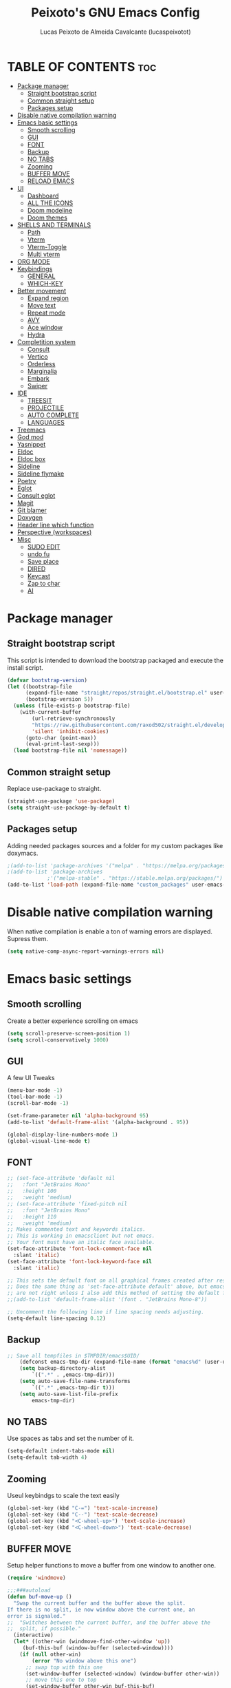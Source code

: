 #+TITLE: Peixoto's GNU Emacs Config
#+AUTHOR: Lucas Peixoto de Almeida Cavalcante (lucaspeixotot)
#+DESCRIPTION: lucaspeixotot's personal Emacs config.
#+STARTUP: showeverything
#+OPTIONS: toc:2

* TABLE OF CONTENTS :toc:
- [[#package-manager][Package manager]]
  - [[#straight-bootstrap-script][Straight bootstrap script]]
  - [[#common-straight-setup][Common straight setup]]
  - [[#packages-setup][Packages setup]]
- [[#disable-native-compilation-warning][Disable native compilation warning]]
- [[#emacs-basic-settings][Emacs basic settings]]
  - [[#smooth-scrolling][Smooth scrolling]]
  - [[#gui][GUI]]
  - [[#font][FONT]]
  - [[#backup][Backup]]
  - [[#no-tabs][NO TABS]]
  - [[#zooming][Zooming]]
  - [[#buffer-move][BUFFER MOVE]]
  - [[#reload-emacs][RELOAD EMACS]]
- [[#ui][UI]]
  - [[#dashboard][Dashboard]]
  - [[#all-the-icons][ALL THE ICONS]]
  - [[#doom-modeline][Doom modeline]]
  - [[#doom-themes][Doom themes]]
- [[#shells-and-terminals][SHELLS AND TERMINALS]]
  - [[#path][Path]]
  - [[#vterm][Vterm]]
  - [[#vterm-toggle][Vterm-Toggle]]
  - [[#multi-vterm][Multi vterm]]
- [[#org-mode][ORG MODE]]
- [[#keybindings][Keybindings]]
  - [[#general][GENERAL]]
  - [[#which-key][WHICH-KEY]]
- [[#better-movement][Better movement]]
  - [[#expand-region][Expand region]]
  - [[#move-text][Move text]]
  - [[#repeat-mode][Repeat mode]]
  - [[#avy][AVY]]
  - [[#ace-window][Ace window]]
  - [[#hydra][Hydra]]
- [[#completition-system][Completition system]]
  - [[#consult][Consult]]
  - [[#vertico][Vertico]]
  - [[#orderless][Orderless]]
  - [[#marginalia][Marginalia]]
  - [[#embark][Embark]]
  - [[#swiper][Swiper]]
- [[#ide][IDE]]
  - [[#treesit][TREESIT]]
  - [[#projectile][PROJECTILE]]
  - [[#auto-complete][AUTO COMPLETE]]
  - [[#languages][LANGUAGES]]
- [[#treemacs][Treemacs]]
- [[#god-mod][God mod]]
- [[#yasnippet][Yasnippet]]
- [[#eldoc][Eldoc]]
- [[#eldoc-box][Eldoc box]]
- [[#sideline][Sideline]]
- [[#sideline-flymake][Sideline flymake]]
- [[#poetry][Poetry]]
- [[#eglot][Eglot]]
- [[#consult-eglot][Consult eglot]]
- [[#magit][Magit]]
- [[#git-blamer][Git blamer]]
- [[#doxygen][Doxygen]]
- [[#header-line-which-function][Header line which function]]
- [[#perspective-workspaces][Perspective (workspaces)]]
- [[#misc][Misc]]
  - [[#sudo-edit][SUDO EDIT]]
  - [[#undo-fu][undo fu]]
  - [[#save-place][Save place]]
  - [[#dired][DIRED]]
  - [[#keycast][Keycast]]
  - [[#zap-to-char][Zap to char]]
  - [[#ai][AI]]

* Package manager
** Straight bootstrap script
This script is intended to download the bootstrap packaged and execute the install script.
#+begin_src emacs-lisp
(defvar bootstrap-version)
(let ((bootstrap-file
      (expand-file-name "straight/repos/straight.el/bootstrap.el" user-emacs-directory))
      (bootstrap-version 5))
  (unless (file-exists-p bootstrap-file)
    (with-current-buffer
        (url-retrieve-synchronously
        "https://raw.githubusercontent.com/raxod502/straight.el/develop/install.el"
        'silent 'inhibit-cookies)
      (goto-char (point-max))
      (eval-print-last-sexp)))
  (load bootstrap-file nil 'nomessage))
#+end_src
** Common straight setup
Replace use-package to straight.
#+begin_src emacs-lisp
(straight-use-package 'use-package)
(setq straight-use-package-by-default t)
#+end_src

** Packages setup
Adding needed packages sources and a folder for my custom packages like doxymacs.
#+begin_src emacs-lisp
;(add-to-list 'package-archives '("melpa" . "https://melpa.org/packages/"))
;(add-to-list 'package-archives
             ;'("melpa-stable" . "https://stable.melpa.org/packages/") t)
(add-to-list 'load-path (expand-file-name "custom_packages" user-emacs-directory))
#+end_src
* Disable native compilation warning
When native compilation is enable a ton of warning errors are displayed. Supress them.
#+begin_src emacs-lisp
(setq native-comp-async-report-warnings-errors nil)
#+end_src


* Emacs basic settings
** Smooth scrolling
Create a better experience scrolling on emacs
#+begin_src emacs-lisp
(setq scroll-preserve-screen-position 1)
(setq scroll-conservatively 1000)
#+end_src
** GUI
A few UI Tweaks
#+begin_src emacs-lisp
(menu-bar-mode -1)
(tool-bar-mode -1)
(scroll-bar-mode -1)

(set-frame-parameter nil 'alpha-background 95)
(add-to-list 'default-frame-alist '(alpha-background . 95))

#+end_src

#+begin_src emacs-lisp
  (global-display-line-numbers-mode 1)
  (global-visual-line-mode t)
#+end_src
** FONT
#+begin_src emacs-lisp
  ;; (set-face-attribute 'default nil
  ;;   :font "JetBrains Mono"
  ;;   :height 100
  ;;   :weight 'medium)
  ;; (set-face-attribute 'fixed-pitch nil
  ;;   :font "JetBrains Mono"
  ;;   :height 110
  ;;   :weight 'medium)
  ;; Makes commented text and keywords italics.
  ;; This is working in emacsclient but not emacs.
  ;; Your font must have an italic face available.
  (set-face-attribute 'font-lock-comment-face nil
    :slant 'italic)
  (set-face-attribute 'font-lock-keyword-face nil
    :slant 'italic)

  ;; This sets the default font on all graphical frames created after restarting Emacs.
  ;; Does the same thing as 'set-face-attribute default' above, but emacsclient fonts
  ;; are not right unless I also add this method of setting the default font.
  ;;(add-to-list 'default-frame-alist '(font . "JetBrains Mono-8"))

  ;; Uncomment the following line if line spacing needs adjusting.
  (setq-default line-spacing 0.12)
#+end_src
** Backup
#+begin_src emacs-lisp
;; Save all tempfiles in $TMPDIR/emacs$UID/                                                        
    (defconst emacs-tmp-dir (expand-file-name (format "emacs%d" (user-uid)) temporary-file-directory))
    (setq backup-directory-alist
        `((".*" . ,emacs-tmp-dir)))
    (setq auto-save-file-name-transforms
        `((".*" ,emacs-tmp-dir t)))
    (setq auto-save-list-file-prefix
        emacs-tmp-dir)
#+end_src
** NO TABS
Use spaces as tabs and set the number of it.
#+begin_src emacs-lisp
(setq-default indent-tabs-mode nil)
(setq-default tab-width 4)
#+end_src

** Zooming
Useul keybindgs to scale the text easily
#+begin_src emacs-lisp
(global-set-key (kbd "C-=") 'text-scale-increase)
(global-set-key (kbd "C--") 'text-scale-decrease)
(global-set-key (kbd "<C-wheel-up>") 'text-scale-increase)
(global-set-key (kbd "<C-wheel-down>") 'text-scale-decrease)
#+end_src

** BUFFER MOVE
Setup helper functions to move a buffer from one window to another one.
#+begin_src emacs-lisp
(require 'windmove)

;;;###autoload
(defun buf-move-up ()
  "Swap the current buffer and the buffer above the split.
If there is no split, ie now window above the current one, an
error is signaled."
;;  "Switches between the current buffer, and the buffer above the
;;  split, if possible."
  (interactive)
  (let* ((other-win (windmove-find-other-window 'up))
	 (buf-this-buf (window-buffer (selected-window))))
    (if (null other-win)
        (error "No window above this one")
      ;; swap top with this one
      (set-window-buffer (selected-window) (window-buffer other-win))
      ;; move this one to top
      (set-window-buffer other-win buf-this-buf)
      (select-window other-win))))

;;;###autoload
(defun buf-move-down ()
"Swap the current buffer and the buffer under the split.
If there is no split, ie now window under the current one, an
error is signaled."
  (interactive)
  (let* ((other-win (windmove-find-other-window 'down))
	 (buf-this-buf (window-buffer (selected-window))))
    (if (or (null other-win) 
            (string-match "^ \\*Minibuf" (buffer-name (window-buffer other-win))))
        (error "No window under this one")
      ;; swap top with this one
      (set-window-buffer (selected-window) (window-buffer other-win))
      ;; move this one to top
      (set-window-buffer other-win buf-this-buf)
      (select-window other-win))))

;;;###autoload
(defun buf-move-left ()
"Swap the current buffer and the buffer on the left of the split.
If there is no split, ie now window on the left of the current
one, an error is signaled."
  (interactive)
  (let* ((other-win (windmove-find-other-window 'left))
	 (buf-this-buf (window-buffer (selected-window))))
    (if (null other-win)
        (error "No left split")
      ;; swap top with this one
      (set-window-buffer (selected-window) (window-buffer other-win))
      ;; move this one to top
      (set-window-buffer other-win buf-this-buf)
      (select-window other-win))))

;;;###autoload
(defun buf-move-right ()
"Swap the current buffer and the buffer on the right of the split.
If there is no split, ie now window on the right of the current
one, an error is signaled."
  (interactive)
  (let* ((other-win (windmove-find-other-window 'right))
	 (buf-this-buf (window-buffer (selected-window))))
    (if (null other-win)
        (error "No right split")
      ;; swap top with this one
      (set-window-buffer (selected-window) (window-buffer other-win))
      ;; move this one to top
      (set-window-buffer other-win buf-this-buf)
      (select-window other-win))))
#+end_src

** RELOAD EMACS
Helper function to reload emacs easily.
#+begin_src emacs-lisp
(defun reload-init-file ()
  (interactive)
  (load-file user-init-file)
  (load-file user-init-file))
#+end_src


* UI
** Dashboard
Setup my dashboard window
#+begin_src emacs-lisp
  (use-package dashboard
   :straight t 
   :init
   (setq initial-buffer-choice 'dashboard-open)
   (setq dashboard-set-heading-icons t)
   (setq dashboard-set-file-icons t)
   (setq dashboard-banner-logo-title "Emacs Is More Than A Text Editor!")
   ;;(setq dashboard-startup-banner 'logo) ;; use standard emacs logo as banner
   ;; (setq dashboard-startup-banner "/home/dt/.config/emacs/images/emacs-dash.png")  ;; use custom image as banner
   (setq dashboard-center-content nil) ;; set to 't' for centered content
   (setq dashboard-items '((recents . 5)
                           (agenda . 5 )
                           (bookmarks . 3)
                           (projects . 3)
                           (registers . 3)))
   :custom
   (dashboard-modify-heading-icons '((recents . "file-text")
                                     (bookmarks . "book")))
   :config
   (dashboard-setup-startup-hook))
#+end_src

** ALL THE ICONS
#+begin_src emacs-lisp
  (use-package all-the-icons
    :straight t
    :if (display-graphic-p))

  (use-package all-the-icons-dired
    :straight t
    :hook (dired-mode . (lambda () (all-the-icons-dired-mode t))))
#+end_src

** Doom modeline
#+begin_src emacs-lisp
(use-package doom-modeline
  :straight t
  :hook (after-init . doom-modeline-mode)
  :config
  (setq doom-modeline-buffer-file-name-style 'truncate-upto-project)
)
#+end_src

** Doom themes
#+begin_src emacs-lisp
(use-package doom-themes
  :straight t
  :config
  ;; Global settings (defaults)
  (setq doom-themes-enable-bold t    ; if nil, bold is universally disabled
        doom-themes-enable-italic t) ; if nil, italics is universally disabled
  (load-theme 'doom-badger t)

  ;; Enable flashing mode-line on errors
  (doom-themes-visual-bell-config)
  ;; Enable custom neotree theme (all-the-icons must be installed!)
  (doom-themes-neotree-config)
  ;; or for treemacs users
  ;; (setq doom-themes-treemacs-theme "doom-atom") ; use "doom-colors" for less minimal icon theme
  ;; (doom-themes-treemacs-config)
  ;; Corrects (and improves) org-mode's native fontification.
  (doom-themes-org-config))
#+end_src


* SHELLS AND TERMINALS

** Path
#+begin_src emacs-lisp
(let ((path (shell-command-to-string ". ~/.zshrc; echo -n $PATH")))
  (setenv "PATH" path)
  (setq exec-path 
        (append
         (split-string-and-unquote path ":")
         exec-path)))
#+end_src
** Vterm
#+begin_src emacs-lisp
  (use-package vterm
   :straight t
   :config
   (setq shell-file-name "/usr/bin/zsh"
      vterm-max-scrollback 50000))
#+end_src

** Vterm-Toggle
#+begin_src emacs-lisp
  (use-package vterm-toggle
  :straight t
  :after vterm
  :config
  (setq vterm-toggle-fullscreen-p nil)
  (setq vterm-toggle-scope 'project)
  (add-to-list 'display-buffer-alist
               '((lambda (buffer-or-name _)
                     (let ((buffer (get-buffer buffer-or-name)))
                       (with-current-buffer buffer
                         (or (equal major-mode 'vterm-mode)
                             (string-prefix-p vterm-buffer-name (buffer-name buffer))))))




                  (display-buffer-reuse-window display-buffer-at-bottom)
                  ;;(display-buffer-reuse-window display-buffer-in-direction)
                  ;;display-buffer-in-direction/direction/dedicated is added in emacs27
                  ;;(direction . bottom)
                  ;;(dedicated . t) ;dedicated is supported in emacs27
                  (reusable-frames . visible)
                  (window-height . 0.3))))
#+end_src

** Multi vterm
#+begin_src emacs-lisp
(use-package multi-vterm
  :straight t
  )
#+end_src

* ORG MODE
#+begin_src emacs-lisp
  (use-package toc-org
    :straight t
    :commands toc-org-enable
    :init (add-hook 'org-mode-hook 'toc-org-enable))
#+end_src

#+begin_src emacs-lisp
  (add-hook 'org-mode-hook 'org-indent-mode)
  (use-package org-bullets
    :straight t
    :config
    (add-hook 'org-mode-hook (lambda () (org-bullets-mode 1)))
  )
#+end_src

#+begin_src emacs-lisp
(electric-indent-mode -1)
(setq org-edit-src-content-indentation 0)
#+end_src

* Keybindings
** GENERAL
#+begin_src emacs-lisp
(use-package general
  :config
  (global-set-key (kbd "M-1") 'hydra-vi/body)
  (global-set-key (kbd "M-o") 'hydra-window/body)

  (general-create-definer c-c-leader
    :prefix "C-c"
    )

  (c-c-leader
    "h" '(:ignore t :wk "Hydra")
    "h f" '(hydra-files/body :wk "Hydra files")
    "h d" '(hydra-diagnostics/body :wk "Hydra diagnostics")
  )

  (c-c-leader
    "t" '(:ignore t :wk "Toggle")
    "t l" '(display-line-numbers-mode :wk "Toggle line numbers")
    "t t" '(visual-line-mode :wk "Toggle truncated lines")
    "t v" '(vterm-toggle :wk "Toggle vterm")
    "t f" '(multi-vterm-next :wk "Next vterminal")
    "t b" '(multi-vterm-prev :wk "Previous vterminal")
    )

  (c-c-leader
    "p" '(projectile-command-map :wk "Projectile"))
  )
#+end_src

** WHICH-KEY
#+begin_src emacs-lisp
(use-package which-key
  :straight t
  :init
  (which-key-mode 1)
  :config
  (setq which-key-side-window-location 'bottom
	which-key-sort-order #'which-key-key-order-alpha
	which-key-sort-uppercase-first nil
	which-key-add-column-padding 1
	which-key-max-display-columns nil
	which-key-min-display-lines 6
	which-key-side-window-slot -10
	which-key-side-window-max-height 0.25
	which-key-idle-delay 0.8
	which-key-max-description-length 25
	which-key-allow-imprecise-window-fit nil
	which-key-separator " → " )
  )
 #+end_src


* Better movement

** Expand region
#+begin_src emacs-lisp
(use-package expand-region
  :straight t
  :bind ("C-0" . er/expand-region))
#+end_src

** Move text
#+begin_src emacs-lisp
(use-package move-text
:straight t
:config
(move-text-default-bindings)
)
#+end_src


** Repeat mode
#+begin_src emacs-lisp
(use-package repeat
:straight t
:hook (after-init . repeat-mode)
:config
)
#+end_src

** AVY
#+begin_src emacs-lisp
(use-package avy
  :straight t
  :bind (("M-RET" . avy-goto-char))
  )
#+end_src

** Ace window
#+begin_src emacs-lisp
       (use-package ace-window
         :straight t
         :config
         (setq aw-keys '(?a ?s ?d ?f ?g ?h ?j ?k ?l))
         (setq aw-background nil)
         (defvar aw-dispatch-alist
           '((?x aw-delete-window "Delete Window")
             (?m aw-swap-window "Swap Windows")
             (?M aw-move-window "Move Window")
             (?c aw-copy-window "Copy Window")
             (?j aw-switch-buffer-in-window "Select Buffer")
             (?n aw-flip-window)
             (?u aw-switch-buffer-other-window "Switch Buffer Other Window")
             (?c aw-split-window-fair "Split Fair Window")
             (?v aw-split-window-vert "Split Vert Window")
             (?b aw-split-window-horz "Split Horz Window")
             (?o delete-other-windows "Delete Other Windows")
             (?? aw-show-dispatch-help))
           "List of actions for `aw-dispatch-default'.")
        :bind
        ([remap other-window] . ace-window)
  )
#+end_src

** Hydra
#+begin_src emacs-lisp
(use-package hydra
  :straight t
  :bind (
         )
  :init
  (defhydra hydra-vi (:pre (set-cursor-color "#40e0d0")
                           :post (progn
                                   (set-cursor-color "#ffffff")
                                   (message
                                    "Thank you, come again.")))
    "vi"
    ("l" forward-char)
    ("h" backward-char)
    ("j" next-line)
    ("k" previous-line)
    ("a" beginning-of-line)
    ("e" end-of-line)
    ("d" forward-sentence)
    ("v" backward-sentence)
    ("L" recenter-top-bottom)
    ("RET" avy-goto-char)
    ("q" nil "quit"))

  (defhydra hydra-files
    (:color amaranth)
    "Jump to file system file"
    ("z" (find-file "~/.zshrc") "zshrc")
    ("c" (find-file "~/.emacs.d/config.org") "config.org")
    ("i" (find-file "~/.config/i3/config") "i3 config")
    ("p" (find-file "~/.config/polybar/config.ini") "polybar config")
    ("C" (reload-init-file) "reload init file")
    ("q" nil "quit")
    )

  (defhydra hydra-diagnostics 
    (:color amaranth)
    "Diagnostics"
    ("n" flymake-goto-next-error "next")
    ("p" flymake-goto-prev-error "prev")
    ("q" nil "quit")
    )

  (defhydra hydra-window (:color red)
"
 Split: _v_ert _x_:horz
Delete: _o_nly  _da_ce  _dw_indow  _db_uffer
  Goto: _h_:left _j_:down _k_:up _l_:right a_ce
  Move: _s_wap _H_:left _J_:down _K_:up _L_:right
  Misc: "
    ("h" windmove-left)
    ("j" windmove-down)
    ("k" windmove-up)
    ("l" windmove-right)
    ("H" buf-move-left)
    ("J" buf-move-down)
    ("K" buf-move-up)
    ("L" buf-move-right)
    ("|" (lambda ()
           (interactive)
           (split-window-right)
           (windmove-right)))
    ("_" (lambda ()
           (interactive)
           (split-window-below)
           (windmove-down)))
    ("v" split-window-right)
    ("x" split-window-below)
    ("o" delete-other-windows :exit t)
    ("a" ace-window :exit t)
    ("s" ace-swap-window)
    ("da" ace-delete-window)
    ("dw" delete-window)
    ("db" kill-this-buffer)
    ("q" nil)
)
)
#+end_src
* Completition system
** Consult
#+begin_src emacs-lisp
;; Example configuration for Consult
(use-package consult
  ;; Replace bindings. Lazily loaded due by `use-package'.
  :bind (;; C-c bindings in `mode-specific-map'
         ;; ("C-c M-x" . consult-mode-command)
         ([remap Info-search] . consult-info)
         ;; C-x bindings in `ctl-x-map'
         ("C-x M-:" . consult-complex-command)     ;; orig. repeat-complex-command
         ("C-x b" . consult-buffer)                ;; orig. switch-to-buffer
         ("C-x 4 b" . consult-buffer-other-window) ;; orig. switch-to-buffer-other-window
         ("C-x 5 b" . consult-buffer-other-frame)  ;; orig. switch-to-buffer-other-frame
         ("C-x t b" . consult-buffer-other-tab)    ;; orig. switch-to-buffer-other-tab
         ("C-x r b" . consult-bookmark)            ;; orig. bookmark-jump
         ("C-x p b" . consult-project-buffer)      ;; orig. project-switch-to-buffer
         ;; Custom M-# bindings for fast register access
         ("M-#" . consult-register-load)
         ("M-'" . consult-register-store)          ;; orig. abbrev-prefix-mark (unrelated)
         ("C-M-#" . consult-register)
         ;; Other custom bindings
         ("M-y" . consult-yank-pop)                ;; orig. yank-pop
         ;; M-g bindings in `goto-map'
         ("M-g e" . consult-compile-error)
         ("M-g f" . consult-flymake)               ;; Alternative: consult-flycheck
         ("M-g g" . consult-goto-line)             ;; orig. goto-line
         ("M-g M-g" . consult-goto-line)           ;; orig. goto-line
         ("M-g o" . consult-outline)               ;; Alternative: consult-org-heading
         ("M-g m" . consult-mark)
         ("M-g k" . consult-global-mark)
         ("M-g i" . consult-imenu)
         ("M-g I" . consult-imenu-multi)
         ;; M-s bindings in `search-map'
         ("M-s d" . consult-find)                  ;; Alternative: consult-fd
         ("M-s c" . consult-locate)
         ("M-s g" . consult-grep)
         ("M-s G" . consult-git-grep)
         ("M-s r" . consult-ripgrep)
         ("M-s l" . consult-line)
         ("M-s L" . consult-line-multi)
         ("M-s k" . consult-keep-lines)
         ("M-s u" . consult-focus-lines)
         ;; Isearch integration
         ("M-s e" . consult-isearch-history)
         :map isearch-mode-map
         ("M-e" . consult-isearch-history)         ;; orig. isearch-edit-string
         ("M-s e" . consult-isearch-history)       ;; orig. isearch-edit-string
         ("M-s l" . consult-line)                  ;; needed by consult-line to detect isearch
         ("M-s L" . consult-line-multi)            ;; needed by consult-line to detect isearch
         ;; Minibuffer history
         :map minibuffer-local-map
         ("M-s" . consult-history)                 ;; orig. next-matching-history-element
         ("M-r" . consult-history))                ;; orig. previous-matching-history-element

  ;; Enable automatic preview at point in the *Completions* buffer. This is
  ;; relevant when you use the default completion UI.
  :hook (completion-list-mode . consult-preview-at-point-mode)

  ;; The :init configuration is always executed (Not lazy)
  :init

  ;; Optionally configure the register formatting. This improves the register
  ;; preview for `consult-register', `consult-register-load',
  ;; `consult-register-store' and the Emacs built-ins.
  (setq register-preview-delay 0.5
        register-preview-function #'consult-register-format)

  ;; Optionally tweak the register preview window.
  ;; This adds thin lines, sorting and hides the mode line of the window.
  (advice-add #'register-preview :override #'consult-register-window)

  ;; Use Consult to select xref locations with preview
  (setq xref-show-xrefs-function #'consult-xref
        xref-show-definitions-function #'consult-xref)

  ;; Configure other variables and modes in the :config section,
  ;; after lazily loading the package.
  :config

  ;; Optionally configure preview. The default value
  ;; is 'any, such that any key triggers the preview.
  ;; (setq consult-preview-key 'any)
  ;; (setq consult-preview-key "M-.")
  ;; (setq consult-preview-key '("S-<down>" "S-<up>"))
  ;; For some commands and buffer sources it is useful to configure the
  ;; :preview-key on a per-command basis using the `consult-customize' macro.
  (consult-customize
   consult-theme :preview-key '(:debounce 0.2 any)
   consult-ripgrep consult-git-grep consult-grep
   consult-bookmark consult-recent-file consult-xref
   consult--source-bookmark consult--source-file-register
   consult--source-recent-file consult--source-project-recent-file
   ;; :preview-key "M-."
   :preview-key '(:debounce 0.4 any))

  ;; Optionally configure the narrowing key.
  ;; Both < and C-+ work reasonably well.
  (setq consult-narrow-key "<") ;; "C-+"

  ;; Optionally make narrowing help available in the minibuffer.
  ;; You may want to use `embark-prefix-help-command' or which-key instead.
  ;; (define-key consult-narrow-map (vconcat consult-narrow-key "?") #'consult-narrow-help)

  ;; By default `consult-project-function' uses `project-root' from project.el.
  ;; Optionally configure a different project root function.
  ;;;; 1. project.el (the default)
  ;; (setq consult-project-function #'consult--default-project--function)
  ;;;; 2. vc.el (vc-root-dir)
  ;; (setq consult-project-function (lambda (_) (vc-root-dir)))
  ;;;; 3. locate-dominating-file
  ;; (setq consult-project-function (lambda (_) (locate-dominating-file "." ".git")))
  ;;;; 4. projectile.el (projectile-project-root)
  (autoload 'projectile-project-root "projectile")
  (setq consult-project-function (lambda (_) (projectile-project-root)))
  ;;;; 5. No project support
  ;; (setq consult-project-function nil)
)
  #+end_src

** Vertico
#+begin_src emacs-lisp
;; Enable vertico
(use-package vertico
  :init
  (vertico-mode)

  ;; Different scroll margin
  ;; (setq vertico-scroll-margin 0)

  ;; Show more candidates
  ;; (setq vertico-count 20)

  ;; Grow and shrink the Vertico minibuffer
  ;; (setq vertico-resize t)

  ;; Optionally enable cycling for `vertico-next' and `vertico-previous'.
  ;; (setq vertico-cycle t)
  )

;; Persist history over Emacs restarts. Vertico sorts by history position.
(use-package savehist
  :init
  (savehist-mode))

;; A few more useful configurations...
(use-package emacs
  :init
  ;; Add prompt indicator to `completing-read-multiple'.
  ;; We display [CRM<separator>], e.g., [CRM,] if the separator is a comma.
  (defun crm-indicator (args)
    (cons (format "[CRM%s] %s"
                  (replace-regexp-in-string
                   "\\`\\[.*?]\\*\\|\\[.*?]\\*\\'" ""
                   crm-separator)
                  (car args))
          (cdr args)))
  (advice-add #'completing-read-multiple :filter-args #'crm-indicator)

  ;; Do not allow the cursor in the minibuffer prompt
  (setq minibuffer-prompt-properties
        '(read-only t cursor-intangible t face minibuffer-prompt))
  (add-hook 'minibuffer-setup-hook #'cursor-intangible-mode)

  ;; Emacs 28: Hide commands in M-x which do not work in the current mode.
  ;; Vertico commands are hidden in normal buffers.
  ;; (setq read-extended-command-predicate
  ;;       #'command-completion-default-include-p)

  ;; Enable recursive minibuffers
  (setq enable-recursive-minibuffers t))
#+end_src

** Orderless
#+begin_src emacs-lisp
;; Optionally use the `orderless' completion style.
(use-package orderless
  :init
  ;; Configure a custom style dispatcher (see the Consult wiki)
  ;; (setq orderless-style-dispatchers '(+orderless-consult-dispatch orderless-affix-dispatch)
  ;;       orderless-component-separator #'orderless-escapable-split-on-space)
  (setq completion-styles '(orderless basic)
        completion-category-defaults nil
        completion-category-overrides '((file (styles partial-completion)))))
#+end_src


** Marginalia
#+begin_src emacs-lisp
(use-package marginalia
  ;; Bind `marginalia-cycle' locally in the minibuffer.  To make the binding
  ;; available in the *Completions* buffer, add it to the
  ;; `completion-list-mode-map'.
  :bind (:map minibuffer-local-map
         ("M-A" . marginalia-cycle))

  ;; The :init section is always executed.
  :init

  ;; Marginalia must be activated in the :init section of use-package such that
  ;; the mode gets enabled right away. Note that this forces loading the
  ;; package.
  (marginalia-mode))
#+end_src


** Embark
#+begin_src emacs-lisp
(defun embark-act-noquit ()
  "Run action but don't quit the minibuffer afterwards."
  (interactive)
  (let ((embark-quit-after-action nil))
    (embark-act)))


(use-package embark
  :ensure t

  :bind
  (("C-." . embark-act)         ;; pick some comfortable binding
   ("C-;" . embark-dwim)        ;; good alternative: M-.
   ("C-h B" . embark-bindings)) ;; alternative for `describe-bindings'

  :init

  ;; Optionally replace the key help with a completing-read interface
  (setq prefix-help-command #'embark-prefix-help-command)

  ;; Show the Embark target at point via Eldoc.  You may adjust the Eldoc
  ;; strategy, if you want to see the documentation from multiple providers.
  (add-hook 'eldoc-documentation-functions #'embark-eldoc-first-target)
  ;; (setq eldoc-documentation-strategy #'eldoc-documentation-compose-eagerly)

  :config

  ;; Hide the mode line of the Embark live/completions buffers
  (add-to-list 'display-buffer-alist
               '("\\`\\*Embark Collect \\(Live\\|Completions\\)\\*"
                 nil
                 (window-parameters (mode-line-format . none)))))

(setq embark-indicator nil)

;; Consult users will also want the embark-consult package.
(use-package embark-consult
  :ensure t ; only need to install it, embark loads it after consult if found
  :hook
  (embark-collect-mode . consult-preview-at-point-mode))
#+end_src


** Swiper
#+begin_src emacs-lisp
(use-package swiper
:config
(global-set-key "\C-s" 'swiper)
)

#+end_src
* IDE
** TREESIT
Enable tree sitter globally on emacs
#+begin_src emacs-lisp
(use-package treesit-auto
:straight t
:config
(global-treesit-auto-mode))
#+end_src

** PROJECTILE
Basic projectile setup
#+begin_src emacs-lisp
  (use-package projectile
    :straight t
    :config
    (projectile-mode 1))
#+end_src

** AUTO COMPLETE
#+begin_src emacs-lisp
(use-package company
  :straight t
  :defer 0.1
  :custom
  (company-begin-commands '(self-insert-command))
;;  (company-tooltip-align-annotations 't)
  :config
  (global-company-mode t)
  (setq-default 
   company-frontends '(company-preview-frontend)
   company-idle-delay .05
   company-minimum-prefix-length 2
   company-require-match nil
   company-show-numbers nil
   )

)

(use-package company-box
  :straight t
  :hook (company-mode . company-box-mode))
#+end_src

** LANGUAGES
*** C/C++
#+begin_src emacs-lisp
(use-package c-ts-mode
  :straight t
  :hook ((c-ts-mode . eglot-ensure)
	 (c-ts-mode . company-mode))
  :mode (("\\.c\\'" . c-ts-mode)
	 ("\\.h\\'" . c-ts-mode)
	 )
:config
(setq treesit-font-lock-level 4)
(setq c-ts-mode-indent-offset 4)
  )
#+end_src
*** Python
#+begin_src emacs-lisp
(setq major-mode-remap-alist
      '((python-mode . python-ts-mode)))
(use-package python
:interpreter ("python3" . python-ts-mode)
:hook ((python-ts-mode . eglot-ensure))
)

(use-package pyenv
  :straight (:host github :repo "aiguofer/pyenv.el")
  :config
  (global-pyenv-mode)
  (setq pyenv-set-path nil)
)
#+end_src
*** Golang
#+begin_src emacs-lisp
(add-to-list 'auto-mode-alist '("\\.go\\'" . go-ts-mode))

(use-package go-ts-mode
  :straight t
  :hook ((go-ts-mode . eglot-ensure)
	 (go-ts-mode . company-mode))
  :mode (("\\.go\\'" . go-ts-mode))
  :config
(setq treesit-font-lock-level 4)
(setq go-ts-mode-indent-offset 4)  
)

(use-package company-go
:straight t
:config
)

(use-package go-mode
:straight t)


#+end_src
*** Yaml
#+begin_src emacs-lisp
(use-package yaml-ts-mode
  :mode (("\\.yaml\\'" . yaml-ts-mode)
	 ("\\.yml\\'" . yaml-ts-mode)
	 )
)
#+end_src
*** Dockerfile
#+begin_src emacs-lisp
(use-package dockerfile-ts-mode
  :mode (("\\.Dockerfile\\'" . dockerfile-ts-mode))

)
#+end_src
* Treemacs
#+begin_src emacs-lisp
(use-package treemacs
  :straight t
  :defer t
  :init
  (with-eval-after-load 'winum
    (define-key winum-keymap (kbd "M-0") #'treemacs-select-window))
  :config
  (progn
    (setq treemacs-collapse-dirs                   (if treemacs-python-executable 3 0)
          treemacs-deferred-git-apply-delay        0.5
          treemacs-directory-name-transformer      #'identity
          treemacs-display-in-side-window          t
          treemacs-eldoc-display                   'simple
          treemacs-file-event-delay                2000
          treemacs-file-extension-regex            treemacs-last-period-regex-value
          treemacs-file-follow-delay               0.2
          treemacs-file-name-transformer           #'identity
          treemacs-follow-after-init               t
          treemacs-expand-after-init               t
          treemacs-find-workspace-method           'find-for-file-or-pick-first
          treemacs-git-command-pipe                ""
          treemacs-goto-tag-strategy               'refetch-index
          treemacs-header-scroll-indicators        '(nil . "^^^^^^")
          treemacs-hide-dot-git-directory          t
          treemacs-indentation                     2
          treemacs-indentation-string              " "
          treemacs-is-never-other-window           nil
          treemacs-max-git-entries                 5000
          treemacs-missing-project-action          'ask
          treemacs-move-forward-on-expand          nil
          treemacs-no-png-images                   nil
          treemacs-no-delete-other-windows         t
          treemacs-project-follow-cleanup          nil
          treemacs-persist-file                    (expand-file-name ".cache/treemacs-persist" user-emacs-directory)
          treemacs-position                        'right
          treemacs-read-string-input               'from-child-frame
          treemacs-recenter-distance               0.1
          treemacs-recenter-after-file-follow      nil
          treemacs-recenter-after-tag-follow       nil
          treemacs-recenter-after-project-jump     'always
          treemacs-recenter-after-project-expand   'on-distance
          treemacs-litter-directories              '("/node_modules" "/.venv" "/.cask")
          treemacs-project-follow-into-home        nil
          treemacs-show-cursor                     nil
          treemacs-show-hidden-files               t
          treemacs-silent-filewatch                nil
          treemacs-silent-refresh                  nil
          treemacs-sorting                         'alphabetic-asc
          treemacs-select-when-already-in-treemacs 'move-back
          treemacs-space-between-root-nodes        t
          treemacs-tag-follow-cleanup              t
          treemacs-tag-follow-delay                1.5
          treemacs-text-scale                      nil
          treemacs-user-mode-line-format           nil
          treemacs-user-header-line-format         nil
          treemacs-wide-toggle-width               70
          treemacs-width                           35
          treemacs-width-increment                 1
          treemacs-width-is-initially-locked       t
          treemacs-workspace-switch-cleanup        nil)

    ;; The default width and height of the icons is 22 pixels. If you are
    ;; using a Hi-DPI display, uncomment this to double the icon size.
    ;;(treemacs-resize-icons 44)

    (treemacs-follow-mode t)
    (treemacs-filewatch-mode t)
    (treemacs-fringe-indicator-mode 'always)
    (when treemacs-python-executable
      (treemacs-git-commit-diff-mode t))

    (pcase (cons (not (null (executable-find "git")))
                 (not (null treemacs-python-executable)))
      (`(t . t)
       (treemacs-git-mode 'deferred))
      (`(t . _)
       (treemacs-git-mode 'simple)))

    (treemacs-hide-gitignored-files-mode nil))
  :bind
  (:map global-map

        ("C-x t 1"   . treemacs-delete-other-windows)
        ("C-x t B"   . treemacs-bookmark)
        ("C-x t d"   . treemacs-select-directory)
        ("C-x t f"   . treemacs-project-follow-mode)
        ("M-0"   . treemacs-select-window)
        ("C-x t t"   . treemacs)
        ("C-x t C-t" . treemacs-find-file)
        ("C-x t M-t" . treemacs-find-tag)))


(use-package treemacs-projectile
  :after (treemacs projectile)
  :straight t)

(use-package treemacs-icons-dired
  :hook (dired-mode . treemacs-icons-dired-enable-once)
  :straight t)

(use-package treemacs-magit
  :after (treemacs magit)
  :straight t)

(use-package treemacs-persp ;;treemacs-perspective if you use perspective.el vs. persp-mode
  :after (treemacs persp-mode) ;;or perspective vs. persp-mode
  :straight t
  :config (treemacs-set-scope-type 'Perspectives))

(use-package treemacs-tab-bar ;;treemacs-tab-bar if you use tab-bar-mode
  :after (treemacs)
  :straight t
  :config (treemacs-set-scope-type 'Tabs))
#+end_src
* God mod
#+begin_src emacs-lisp
(use-package god-mode
  :straight t
  :init
  (global-set-key (kbd "<escape>") #'god-mode-all)
  :config
  (setq god-exempt-major-modes nil)
  (setq god-exempt-predicates nil)
  (define-key god-local-mode-map (kbd ".") #'repeat)
  (define-key god-local-mode-map (kbd "[") #'backward-paragraph)
  (define-key god-local-mode-map (kbd "]") #'forward-paragraph)
)
#+end_src
* Yasnippet
#+begin_src emacs-lisp
(use-package yasnippet
  :straight t
  :hook
  (prog-mode . yas-minor-mode)
  :config
  (yas-reload-all)
  (setq yas-snippet-dirs
        '("~/.emacs.d/snippets")))
#+end_src

* Eldoc
#+begin_src emacs-lisp
(use-package eldoc
:config
(setq eldoc-echo-area-use-multiline-p nil)
)

#+end_src

* Eldoc box
#+begin_src emacs-lisp
(use-package eldoc-box
:straight t
)
#+end_src

* Sideline
#+begin_src emacs-lisp
(use-package sideline
  :straight t
  :hook (flymake-mode . sideline-mode)
  :init
  (setq sideline-flymake-display-mode 'point) ; 'point to show errors only on point
                                              ; 'line to show errors on the current line
  (setq sideline-backends-right '(sideline-flymake)))
#+end_src

* Sideline flymake
#+begin_src emacs-lisp
(use-package sideline-flymake
:straight t
)
#+end_src

* Poetry
#+begin_src emacs-lisp
(use-package poetry
 :straight t)
#+end_src

* Eglot
#+begin_src emacs-lisp
(use-package eglot
:straight t
:bind 
(("M-2" . eglot-format))
:config
)
#+end_src
* Consult eglot
#+begin_src emacs-lisp
(use-package consult-eglot
:straight t
)
#+end_src

* Magit
#+begin_src emacs-lisp
(use-package magit
:straight t
)
#+end_src


* Git blamer
#+begin_src emacs-lisp
(use-package blamer
  :straight t
  :bind (("C-c i" . blamer-show-posframe-commit-info))
  :defer 20
  :custom
  (blamer-idle-time 0.9)
  (blamer-min-offset 70)
  :custom-face
  (blamer-face ((t :foreground "#7a88cf"
                    :background nil
                    :height 100
                    :italic t)))
  :config
  ;; (global-blamer-mode 1)
  ;; (blamer-mode 1)
)
#+end_src

* Doxygen
#+begin_src emacs-lisp
(require 'doxymacs)
(add-hook 'c-mode-common-hook 'doxymacs-mode)
(defun my-doxymacs-font-lock-hook ()
  (if (or (eq major-mode 'c-mode) (eq major-mode 'c++-mode))
	  (doxymacs-font-lock)))
(add-hook 'font-lock-mode-hook 'my-doxymacs-font-lock-hook)
#+end_src


* Header line which function
#+begin_src emacs-lisp
(use-package breadcrumb
:straight t
:config
(breadcrumb-mode t)
)
#+end_src

* Perspective (workspaces)
#+begin_src emacs-lisp
(use-package perspective
  :bind
  ("C-x C-b" . persp-list-buffers)         ; or use a nicer switcher, see below
  :custom
  (persp-mode-prefix-key (kbd "C-c M-p"))  ; pick your own prefix key here
  :init
  (persp-mode)
  :config
  ;;(setq persp-state-default-file "~/.emacs.d/persp-save")
  (add-hook 'kill-emacs-hook #'persp-state-save)
)
#+end_src
* Misc

** SUDO EDIT
#+begin_src emacs-lisp
(use-package sudo-edit
  :straight t
  :config)
#+end_src

** undo fu
#+begin_src emacs-lisp
(use-package undo-fu
:straight t
:config
(global-unset-key (kbd "C-z"))
(global-set-key (kbd "C-z")   'undo-fu-only-undo)
(global-set-key (kbd "C-S-z") 'undo-fu-only-redo)
)

(use-package undo-fu-session
:straight t
:config
(undo-fu-session-global-mode)
)

(use-package vundo
:straight t
)
#+end_src

** Save place
#+begin_src emacs-lisp
(use-package saveplace
:straight t
:config
:hook (after-init . save-place-mode)
)
#+end_src

** DIRED
#+begin_src emacs-lisp
(use-package dired-open
  :straight t
  :config
  (setq dired-open-extensions '(("gif" . "sxiv")
                                ("jpg" . "sxiv")
                                ("png" . "sxiv")
                                ("mkv" . "mpv")
                                ("mp4" . "mpv"))))
#+end_src

** Keycast
#+begin_src emacs-lisp
(use-package keycast
  :config
  (define-minor-mode keycast-mode
    "Show current command and its key binding in the mode line (fix for use with doom-mode-line)."
    :global t
    (if keycast-mode
        (add-hook 'pre-command-hook 'keycast--update t)
      (remove-hook 'pre-command-hook 'keycast--update)))
  (add-to-list 'global-mode-string '("" keycast-mode-line)))
(keycast-mode t)
#+end_src

** Zap to char

#+begin_src emacs-lisp
(use-package avy-zap
:straight t
:config 
(global-set-key (kbd "M-z") 'avy-zap-to-char-dwim)
(global-set-key (kbd "M-Z") 'avy-zap-up-to-char-dwim)
)
#+end_src

** AI
*** Codeium
#+begin_src emacs-lisp
;; we recommend using use-package to organize your init.el
(use-package codeium
    ;; if you use straight
    :straight '(:type git :host github :repo "Exafunction/codeium.el")
    ;; otherwise, make sure that the codeium.el file is on load-path

    :init
    ;; use globally
    (add-to-list 'completion-at-point-functions #'codeium-completion-at-point)
    (defun add-my-custom-completion-function ()
            (lambda (interactive)
        (run-hook-with-args-until-success #'codeium-completion-at-point
                                         'eglot-completion-at-point)))
    ;;"Add my custom completion function to `completion-at-point-functions'."

    (add-hook 'eglot--managed-mode-hook 'add-my-custom-completion-function)
    ;; (add-hook 'eglot-completion-at-point #'codeium-completion-at-point nil t)
    ;; (remove-hook 'completion-at-point-functions 'eglot-completion-at-point t)
    ;; or on a hook
    ;; (add-hook go-mode-hook
    ;;     (lambda ()
    ;;         (setq-local completion-at-point-functions '(codeium-completion-at-point))))

    ;; if you want multiple completion backends, use cape (https://github.com/minad/cape):
    ;; (add-hook 'python-mode-hook
    ;;     (lambda ()
    ;;         (setq-local completion-at-point-functions
    ;;             (list (cape-super-capf #'codeium-completion-at-point #'lsp-completion-at-point)))))
    ;; an async company-backend is coming soon!

    ;; codeium-completion-at-point is autoloaded, but you can
    ;; optionally set a timer, which might speed up things as the
    ;; codeium local language server takes ~0.2s to start up
    ;; (add-hook 'emacs-startup-hook
    ;;  (lambda () (run-with-timer 0.1 nil #'codeium-init)))

    ;; :defer t ;; lazy loading, if you want
    :config
    (setq use-dialog-box nil) ;; do not use popup boxes

    ;; if you don't want to use customize to save the api-key
    ;; (setq codeium/metadata/api_key "xxxxxxxx-xxxx-xxxx-xxxx-xxxxxxxxxxxx")

    ;; get codeium status in the modeline
    (setq codeium-mode-line-enable
        (lambda (api) (not (memq api '(CancelRequest Heartbeat AcceptCompletion)))))
    (add-to-list 'mode-line-format '(:eval (car-safe codeium-mode-line)) t)
    ;; alternatively for a more extensive mode-line
    ;; (add-to-list 'mode-line-format '(-50 "" codeium-mode-line) t)

    ;; use M-x codeium-diagnose to see apis/fields that would be sent to the local language server
    (setq codeium-api-enabled
        (lambda (api)
            (memq api '(GetCompletions Heartbeat CancelRequest GetAuthToken RegisterUser auth-redirect AcceptCompletion))))
    ;; you can also set a config for a single buffer like this:
    ;; (add-hook 'python-mode-hook
    ;;     (lambda ()
    ;;         (setq-local codeium/editor_options/tab_size 4)))

    ;; You can overwrite all the codeium configs!
    ;; for example, we recommend limiting the string sent to codeium for better performance
    (defun my-codeium/document/text ()
        (buffer-substring-no-properties (max (- (point) 3000) (point-min)) (min (+ (point) 1000) (point-max))))
    ;; if you change the text, you should also change the cursor_offset
    ;; warning: this is measured by UTF-8 encoded bytes
    (defun my-codeium/document/cursor_offset ()
        (codeium-utf8-byte-length
            (buffer-substring-no-properties (max (- (point) 3000) (point-min)) (point))))
    (setq codeium/document/text 'my-codeium/document/text)
    (setq codeium/document/cursor_offset 'my-codeium/document/cursor_offset))
#+end_src
*** Keyfreq
#+begin_src emacs-lisp
(use-package keyfreq
:straight t
:config
(keyfreq-mode 1)
(keyfreq-autosave-mode 1)
(setq keyfreq-excluded-commands
      '(self-insert-command
        forward-char
        backward-char
        previous-line
        next-line
        treemacs-previous-line
        treemacs-next-line
        company-complete-selection
        newline
        treemacs-RET-action
        vertico-exit
        indent-for-tab-command
        company-select-next-or-abort
        delete-backward-char
        end-of-visual-line
        vertico-next
        ))
)
#+end_src

